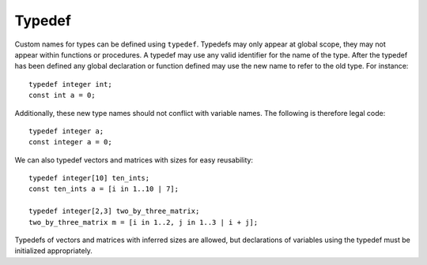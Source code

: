.. _sec:typedef:

Typedef
=======

Custom names for types can be defined using ``typedef``. Typedefs may only
appear at global scope, they may not appear within functions or procedures. A
typedef may use any valid identifier for the name of the type. After the typedef
has been defined any global declaration or function defined may use the new name
to refer to the old type. For instance:

::

  typedef integer int;
  const int a = 0;

Additionally, these new type names should not conflict with variable names. The
following is therefore legal code:

::

  typedef integer a;
  const integer a = 0;

We can also typedef vectors and matrices with sizes for easy reusability:

::

  typedef integer[10] ten_ints;
  const ten_ints a = [i in 1..10 | 7];

  typedef integer[2,3] two_by_three_matrix;
  two_by_three_matrix m = [i in 1..2, j in 1..3 | i + j];

Typedefs of vectors and matrices with inferred sizes are allowed, but
declarations of variables using the typedef must be initialized appropriately.
